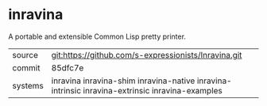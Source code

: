 * inravina

A portable and extensible Common Lisp pretty printer.

|---------+--------------------------------------------------------------------------------------------|
| source  | git:https://github.com/s-expressionists/Inravina.git                                       |
| commit  | 85dfc7e                                                                                    |
| systems | inravina inravina-shim inravina-native inravina-intrinsic inravina-extrinsic inravina-examples |
|---------+--------------------------------------------------------------------------------------------|
